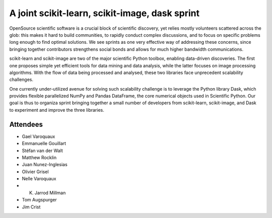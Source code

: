 A joint scikit-learn, scikit-image, dask sprint
================================================


OpenSource scientific software is a crucial block of scientific discovery, yet
relies mostly volunteers scattered across the glob: this makes it hard to
build communities, to rapidly conduct complex discussions, and to focus on
specific problems long enough to find optimal solutions. We see sprints as one
very effective way of addressing these concerns, since bringing together
contributors strengthens social bonds and allows for much higher bandwidth
communications.

scikit-learn and scikit-image are two of the major scientific Python toolbox,
enabling data-driven discoveries. The first one proposes simple yet efficient
tools for data mining and data analysis, while the latter focuses on image
processing algorithms. With the flow of data being processed and analysed,
these two libraries face unprecedent scalability challenges.

One currently under-utilized avenue for solving such scalability challenge is
to leverage the Python library Dask, which provides flexible parallelized
NumPy and Pandas DataFrame, the core numerical objects used in Scientific
Python. Our goal is thus to organiza sprint bringing together a small number
of developers from scikit-learn, scikit-image, and Dask to experiment and
improve the three libraries.

Attendees
---------

- Gael Varoquaux
- Emmanuelle Gouillart
- Stéfan van der Walt
- Matthew Rocklin
- Juan Nunez-Inglesias
- Olivier Grisel
- Nelle Varoquaux
- K. Jarrod Millman
- Tom Augspurger
- Jim Crist
